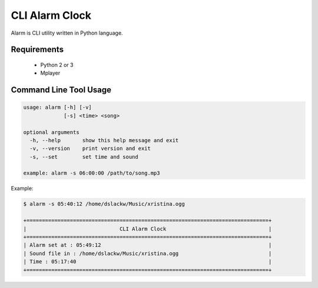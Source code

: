 CLI Alarm Clock
===============

Alarm is CLI utility written in Python language.

Requirements
------------
    
    - Python 2 or 3
    - Mplayer


Command Line Tool Usage
-----------------------

.. code-block:: bash

    usage: alarm [-h] [-v]
                 [-s] <time> <song>

    optional arguments
      -h, --help       show this help message and exit
      -v, --version    print version and exit
      -s, --set        set time and sound
    
    example: alarm -s 06:00:00 /path/to/song.mp3


Example:

.. code-block:: bash
    
    $ alarm -s 05:40:12 /home/dslackw/Music/xristina.ogg

    +==============================================================================+
    |                              CLI Alarm Clock                                 |
    +==============================================================================+
    | Alarm set at : 05:49:12                                                      |
    | Sound file in : /home/dslackw/Music/xristina.ogg                             |
    | Time : 05:17:40                                                              |
    +==============================================================================+
    
